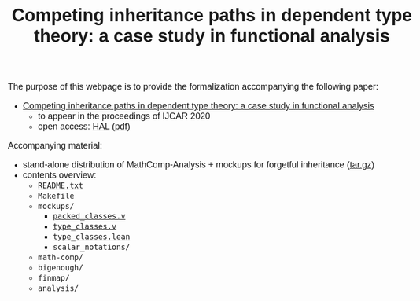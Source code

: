 #+TITLE: Competing inheritance paths in dependent type theory: a case study in functional analysis
#+OPTIONS: toc:1
#+OPTIONS: ^:nil
#+OPTIONS: html-postamble:nil
#+OPTIONS: num:nil
#+HTML_HEAD: <meta http-equiv="Content-Type" content="text/html; charset=utf-8">
#+HTML_HEAD: <style type="text/css"> body {font-family: Arial, Helvetica; margin-left: 5em; font-size: large;} </style>
#+HTML_HEAD: <style type="text/css"> h1 {margin-left: 0em; padding: 0px; text-align: center} </style>
#+HTML_HEAD: <style type="text/css"> h2 {margin-left: 0em; padding: 0px; color: #580909} </style>
#+HTML_HEAD: <style type="text/css"> h3 {margin-left: 1em; padding: 0px; color: #C05001;} </style>
#+HTML_HEAD: <style type="text/css"> body { max-width: 1100px; width: 100% - 30px; margin-left: 30px}</style>

The purpose of this webpage is to provide the formalization
accompanying the following paper:
- _Competing inheritance paths in dependent type theory: a case study in functional analysis_
  + to appear in the proceedings of IJCAR 2020
  + open access: [[https://hal.inria.fr/hal-02463336][HAL]] ([[https://hal.inria.fr/hal-02463336v2/document][pdf]])

Accompanying material:
- stand-alone distribution of MathComp-Analysis + mockups for forgetful inheritance ([[file:competing-inheritance-paths-in-dependent-type-theory.tar.gz][tar.gz]])
- contents overview:
  + [[file:README.txt][~README.txt~]]
  + ~Makefile~
  + ~mockups/~
    * [[file:packed_classes.html][~packed_classes.v~]]
    * [[file:type_classes.html][~type_classes.v~]]
    * [[file:type_classes.lean.html][~type_classes.lean~]]
    * ~scalar_notations/~
  + ~math-comp/~
  + ~bigenough/~
  + ~finmap/~
  + ~analysis/~


